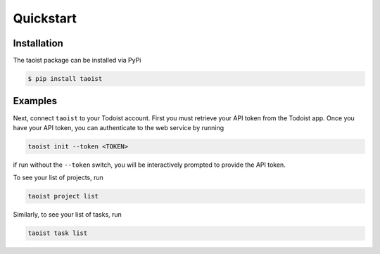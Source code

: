 Quickstart
==========

.. _installation:

Installation
------------

The taoist package can be installed via PyPi

.. code-block:: console

   $ pip install taoist

.. _examples

Examples
--------

Next, connect ``taoist`` to your Todoist account. First you must retrieve your API token 
from the Todoist app. Once you have your API token, you can authenticate to the web service
by running

.. code-block:: console

   taoist init --token <TOKEN>

if run without the ``--token`` switch, you will be interactively prompted to provide the API token.

To see your list of projects, run

.. code-block:: console

   taoist project list

Similarly, to see your list of tasks, run

.. code-block:: console

   taoist task list
